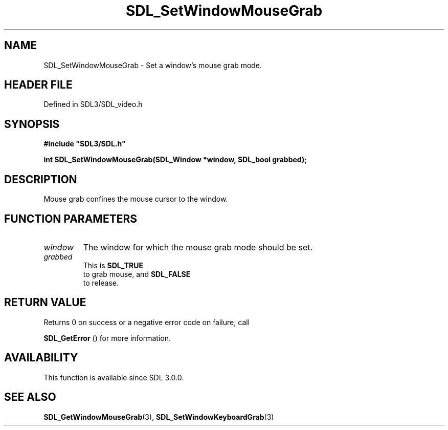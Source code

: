 .\" This manpage content is licensed under Creative Commons
.\"  Attribution 4.0 International (CC BY 4.0)
.\"   https://creativecommons.org/licenses/by/4.0/
.\" This manpage was generated from SDL's wiki page for SDL_SetWindowMouseGrab:
.\"   https://wiki.libsdl.org/SDL_SetWindowMouseGrab
.\" Generated with SDL/build-scripts/wikiheaders.pl
.\"  revision SDL-prerelease-3.1.1-227-gd42d66149
.\" Please report issues in this manpage's content at:
.\"   https://github.com/libsdl-org/sdlwiki/issues/new
.\" Please report issues in the generation of this manpage from the wiki at:
.\"   https://github.com/libsdl-org/SDL/issues/new?title=Misgenerated%20manpage%20for%20SDL_SetWindowMouseGrab
.\" SDL can be found at https://libsdl.org/
.de URL
\$2 \(laURL: \$1 \(ra\$3
..
.if \n[.g] .mso www.tmac
.TH SDL_SetWindowMouseGrab 3 "SDL 3.1.1" "SDL" "SDL3 FUNCTIONS"
.SH NAME
SDL_SetWindowMouseGrab \- Set a window's mouse grab mode\[char46]
.SH HEADER FILE
Defined in SDL3/SDL_video\[char46]h

.SH SYNOPSIS
.nf
.B #include \(dqSDL3/SDL.h\(dq
.PP
.BI "int SDL_SetWindowMouseGrab(SDL_Window *window, SDL_bool grabbed);
.fi
.SH DESCRIPTION
Mouse grab confines the mouse cursor to the window\[char46]

.SH FUNCTION PARAMETERS
.TP
.I window
The window for which the mouse grab mode should be set\[char46]
.TP
.I grabbed
This is 
.BR SDL_TRUE
 to grab mouse, and 
.BR SDL_FALSE
 to release\[char46]
.SH RETURN VALUE
Returns 0 on success or a negative error code on failure; call

.BR SDL_GetError
() for more information\[char46]

.SH AVAILABILITY
This function is available since SDL 3\[char46]0\[char46]0\[char46]

.SH SEE ALSO
.BR SDL_GetWindowMouseGrab (3),
.BR SDL_SetWindowKeyboardGrab (3)
